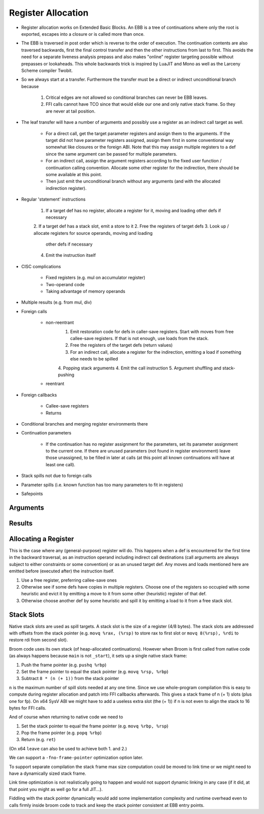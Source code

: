 *******************
Register Allocation
*******************

* Register allocation works on Extended Basic Blocks. An EBB is a tree of
  continuations where only the root is exported, escapes into a closure or is
  called more than once.
* The EBB is traversed in post order which is reverse to the order of
  execution. The continuation contents are also traversed backwards, first the
  final control transfer and then the other instructions from last to first.
  This avoids the need for a separate liveness analysis prepass and also makes
  "online" register targeting possible without prepasses or lookaheads. This
  whole backwards trick is inspired by LuaJIT and Mono as well as the Larceny
  Scheme compiler Twobit.
* So we always start at a transfer. Furthermore the transfer must be a direct
  or indirect unconditional branch because

    1. Critical edges are not allowed so conditional branches can never be EBB
       leaves.
    2. FFI calls cannot have TCO since that would elide our one and only native
       stack frame. So they are never at tail position.

* The leaf transfer will have a number of arguments and possibly use a register
  as an indirect call target as well.

    - For a direct call, get the target parameter registers and assign them to
      the arguments. If the target did not have parameter registers assigned,
      assign them first in some conventional way somewhat like closures or the
      foreign ABI. Note that this may assign multiple registers to a def
      since the same argument can be passed for multiple parameters.
    - For an indirect call, assign the argument registers according to the
      fixed user function / continuation calling convention. Allocate some
      other register for the indirection, there should be some available at
      this point.
    - Then just emit the unconditional branch without any arguments (and with
      the allocated indirection register).

* Regular 'statement' instructions

    1. If a target def has no register, allocate a register for it, moving
       and loading other defs if necessary
    2. If a target def has a stack slot, emit a store to it
    2. Free the registers of target defs
    3. Look up / allocate registers for source operands, moving and loading
       other defs if necessary
    4. Emit the instruction itself

* CISC complications

    - Fixed registers (e.g. mul on accumulator register)
    - Two-operand code
    - Taking advantage of memory operands

* Multiple results (e.g. from mul, div)
* Foreign calls

    - non-reentrant
        1. Emit restoration code for defs in caller-save registers. Start with
           moves from free callee-save registers. If that is not enough, use
           loads from the stack.
        2. Free the registers of the target defs (return values)
        3. For an indirect call, allocate a register for the indirection,
           emitting a load if something else needs to be spilled
        4. Popping stack arguments
        4. Emit the call instruction
        5. Argument shuffling and stack-pushing
    - reentrant

* Foreign callbacks

    - Callee-save registers
    - Returns

* Conditional branches and merging register environments there
* Continuation parameters

    - If the continuation has no register assignment for the parameters, set
      its parameter assignment to the current one. If there are unused
      parameters (not found in register environment) leave those unassigned,
      to be filled in later at calls (at this point all known continuations
      will have at least one call).

* Stack spills not due to foreign calls
* Parameter spills (i.e. known function has too many parameters to fit in
  registers)
* Safepoints

=========
Arguments
=========

=======
Results
=======

=====================
Allocating a Register
=====================

This is the case where any (general-purpose) register will do. This happens
when a def is encountered for the first time in the backward traversal, as an
instruction operand including indirect call destinations (call arguments are
always subject to either constraints or some convention) or as an unused target
def. Any moves and loads mentioned here are emitted before (executed after) the
instruction itself.

1. Use a free register, preferring callee-save ones
2. Otherwise see if some defs have copies in multiple registers. Choose one of
   the registers so occupied with some heuristic and evict it by emitting a
   move to it from some other (heuristic) register of that def.
3. Otherwise choose another def by some heuristic and spill it by emitting a
   load to it from a free stack slot.

===========
Stack Slots
===========

Native stack slots are used as spill targets. A stack slot is the size of a
register (4/8 bytes). The stack slots are addressed with offsets from the stack
pointer (e.g. ``movq %rax, (%rsp)`` to store rax to first slot or
``movq 8(%rsp), %rdi`` to restore rdi from second slot).

Broom code uses its own stack (of heap-allocated continuations).  However when
Broom is first called from native code (as always happens because ``main`` is not
``_start``), it sets up a single native stack frame:

1. Push the frame pointer (e.g. ``pushq %rbp``)
2. Set the frame pointer to equal the stack pointer (e.g. ``movq %rsp, %rbp``)
3. Subtract ``8 * (n (+ 1))`` from the stack pointer

``n`` is the maximum number of spill slots needed at any one time. Since we use
whole-program compilation this is easy to compute during register allocation
and patch into FFI callbacks afterwards. This gives a stack frame of n (+ 1)
slots (plus one for fp). On x64 SysV ABI we might have to add a useless extra
slot (the (+ 1)) if n is not even to align the stack to 16 bytes for FFI calls.

And of course when returning to native code we need to

1. Set the stack pointer to equal the frame pointer (e.g. ``movq %rbp, %rsp``)
2. Pop the frame pointer (e.g. ``popq %rbp``)
3. Return (e.g. ``ret``)

(On x64 ``leave`` can also be used to achieve both 1. and 2.)

We can support a ``-fno-frame-pointer`` optimization option later.

To support separate compilation the stack frame max size computation could be
moved to link time or we might need to have a dynamically sized stack frame.

Link time optimization is not realistically going to happen and would not
support dynamic linking in any case (if it did, at that point you might as well
go for a full JIT...).

Fiddling with the stack pointer dynamically would add some implementation
complexity and runtime overhead even to calls firmly inside broom code to track
and keep the stack pointer consistent at EBB entry points.

